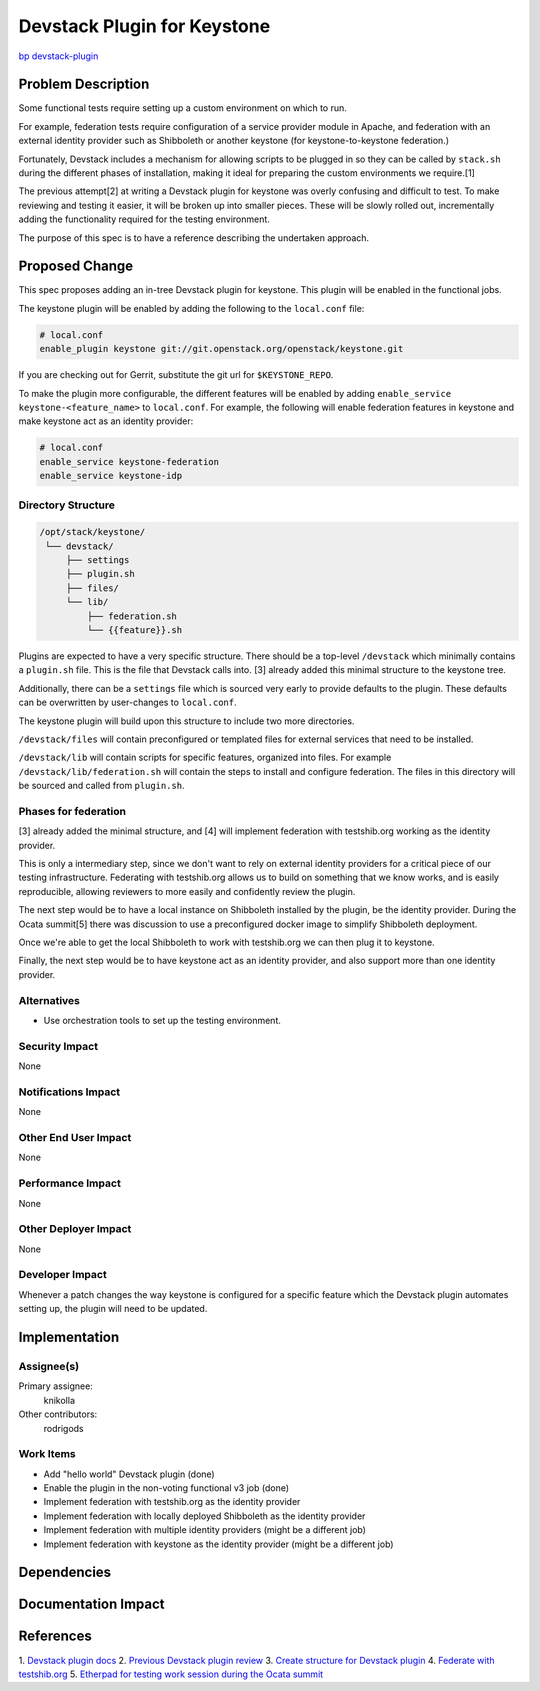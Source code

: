 ..
 This work is licensed under a Creative Commons Attribution 3.0 Unported
 License.

 http://creativecommons.org/licenses/by/3.0/legalcode

============================
Devstack Plugin for Keystone
============================

`bp devstack-plugin
<https://blueprints.launchpad.net/keystone/+spec/devstack-plugin>`_

Problem Description
===================

Some functional tests require setting up a custom environment on which to run.

For example, federation tests require configuration of a service provider
module in Apache, and federation with an external identity provider such as
Shibboleth or another keystone (for keystone-to-keystone federation.)

Fortunately, Devstack includes a mechanism for allowing scripts to be plugged
in so they can be called by ``stack.sh`` during the different phases of
installation, making it ideal for preparing the custom environments we
require.[1]

The previous attempt[2] at writing a Devstack plugin for keystone was
overly confusing and difficult to test. To make reviewing and testing it
easier, it will be broken up into smaller pieces. These will be slowly rolled
out, incrementally adding the functionality required for the testing
environment.

The purpose of this spec is to have a reference describing the undertaken
approach.

Proposed Change
===============

This spec proposes adding an in-tree Devstack plugin for keystone. This plugin
will be enabled in the functional jobs.

The keystone plugin will be enabled by adding the following to the
``local.conf`` file:

.. code::

    # local.conf
    enable_plugin keystone git://git.openstack.org/openstack/keystone.git


If you are checking out for Gerrit, substitute the git url for
``$KEYSTONE_REPO``.

To make the plugin more configurable, the different features will be enabled
by adding ``enable_service keystone-<feature_name>`` to ``local.conf``. For
example, the following will enable federation features in keystone and make
keystone act as an identity provider:

.. code::

    # local.conf
    enable_service keystone-federation
    enable_service keystone-idp

Directory Structure
-------------------

.. code::

   /opt/stack/keystone/
    └── devstack/
        ├── settings
        ├── plugin.sh
        ├── files/
        └── lib/
            ├── federation.sh
            └── {{feature}}.sh


Plugins are expected to have a very specific structure. There should be a
top-level ``/devstack`` which minimally contains a ``plugin.sh`` file. This is
the file that Devstack calls into. [3] already added this minimal structure to
the keystone tree.

Additionally, there can be a ``settings`` file which is sourced very early to
provide defaults to the plugin. These defaults can be overwritten by
user-changes to ``local.conf``.

The keystone plugin will build upon this structure to include two more
directories.

``/devstack/files`` will contain preconfigured or templated files for external
services that need to be installed.

``/devstack/lib`` will contain scripts for specific features, organized into
files. For example ``/devstack/lib/federation.sh`` will contain the steps to
install and configure federation. The files in this directory will be sourced
and called from ``plugin.sh``.

Phases for federation
---------------------
[3] already added the minimal structure, and [4] will implement federation
with testshib.org working as the identity provider.

This is only a intermediary step, since we don't want to
rely on external identity providers for a critical piece of our testing
infrastructure. Federating with testshib.org allows us to build on something
that we know works, and is easily reproducible, allowing reviewers to more
easily and confidently review the plugin.

The next step would be to have a local instance on Shibboleth installed by
the plugin, be the identity provider. During the Ocata summit[5] there was
discussion to use a preconfigured docker image to simplify Shibboleth
deployment.

Once we're able to get the local Shibboleth to work with testshib.org
we can then plug it to keystone.

Finally, the next step would be to have keystone act as an identity provider,
and also support more than one identity provider.

Alternatives
------------

* Use orchestration tools to set up the testing environment.

Security Impact
---------------

None

Notifications Impact
--------------------

None

Other End User Impact
---------------------

None

Performance Impact
------------------

None

Other Deployer Impact
---------------------

None

Developer Impact
----------------

Whenever a patch changes the way keystone is configured for a specific feature
which the Devstack plugin automates setting up, the plugin will need to be
updated.


Implementation
==============

Assignee(s)
-----------

Primary assignee:
  knikolla

Other contributors:
  rodrigods

Work Items
----------

* Add "hello world" Devstack plugin (done)
* Enable the plugin in the non-voting functional v3 job (done)
* Implement federation with testshib.org as the identity provider
* Implement federation with locally deployed Shibboleth as the identity
  provider
* Implement federation with multiple identity providers (might be a different
  job)
* Implement federation with keystone as the identity provider (might be a
  different job)

Dependencies
============

Documentation Impact
====================

References
==========

1. `Devstack plugin docs
<http://docs.openstack.org/developer/devstack/plugins.html>`_
2. `Previous Devstack plugin review
<https://review.openstack.org/#/c/320623/>`_
3. `Create structure for Devstack plugin
<https://review.openstack.org/#/c/395147/>`_
4. `Federate with testshib.org
<https://review.openstack.org/#/c/393932/>`_
5. `Etherpad for testing work session during the Ocata summit
<https://etherpad.openstack.org/p/ocata-keystone-testing>`_
